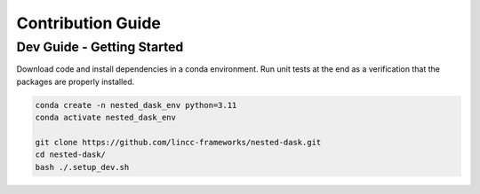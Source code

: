 Contribution Guide
==================

Dev Guide - Getting Started
---------------------------

Download code and install dependencies in a conda environment. Run unit tests at the end as a verification that the packages are properly installed.

.. code-block:: bash

    conda create -n nested_dask_env python=3.11
    conda activate nested_dask_env

    git clone https://github.com/lincc-frameworks/nested-dask.git
    cd nested-dask/
    bash ./.setup_dev.sh
